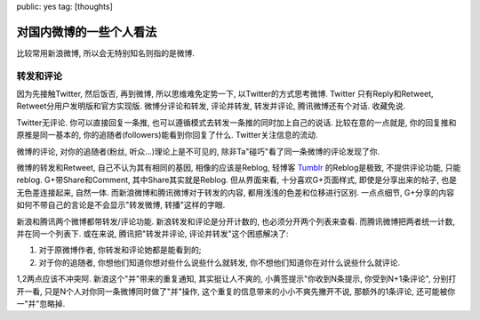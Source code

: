 public: yes
tag: [thoughts]

========================
对国内微博的一些个人看法
========================

比较常用新浪微博, 所以会无特别知名则指的是微博.


转发和评论
----------

因为先接触Twitter, 然后饭否, 再到微博, 所以思维难免定势一下, 以Twitter的方式思考微博. Twitter 只有Reply和Retweet, Retweet分用户发明版和官方实现版. 微博分评论和转发, 评论并转发, 转发并评论, 腾讯微博还有个对话. 收藏免说.

Twitter无评论. 你可以直接回复一条推, 也可以遵循模式去转发一条推的同时加上自己的说话. 比较在意的一点就是, 你的回复推和原推是同一基本的, 你的追随者(followers)能看到你回复了什么. Twitter关注信息的流动.

微博的评论, 对你的追随者(粉丝, 听众...)理论上是不可见的, 除非Ta"碰巧"看了同一条微博的评论发现了你. 

微博的转发和Retweet, 自己不认为其有相同的基因, 相像的应该是Reblog, 轻博客 `Tumblr <http://www.tumblr.com/>`_ 的Reblog是极致, 不提供评论功能, 只能reblog. G+带Share和Comment, 其中Share其实就是Reblog.  但从界面来看, 十分喜欢G+页面样式, 即使是分享出来的帖子, 也是无色差连接起来, 自然一体. 而新浪微博和腾讯微博对于转发的内容, 都用浅浅的色差和位移进行区别. 一点点细节, G+分享的内容如何不带自己的言论是不会显示"转发微博, 转播"这样的字眼.

新浪和腾讯两个微博都带转发/评论功能. 新浪转发和评论是分开计数的, 也必须分开两个列表来查看. 而腾讯微博把两者统一计数, 并在同一个列表下. 或在来说, 腾讯把"转发并评论, 评论并转发"这个困惑解决了: 

1. 对于原微博作者, 你转发和评论她都是能看到的; 
2. 对于你的追随者, 你想他们知道你想对些什么说些什么就转发, 你不想他们知道你在对什么说些什么就评论.

1,2两点应该不冲突阿. 新浪这个"并"带来的重复通知, 其实挺让人不爽的, 小黄签提示"你收到N条提示, 你受到N+1条评论", 分别打开一看, 只是N个人对你同一条微博同时做了"并"操作, 这个重复的信息带来的小小不爽先撇开不说, 那额外的1条评论, 还可能被你一"并"忽略掉.


